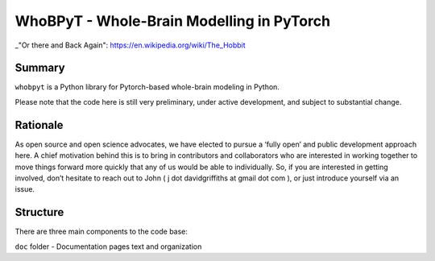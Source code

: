 WhoBPyT - Whole-Brain Modelling in PyTorch
=================

_"Or there and Back Again": https://en.wikipedia.org/wiki/The_Hobbit


Summary
-------

``whobpyt`` is a Python library for Pytorch-based whole-brain modeling in Python.

Please note that the code here is still very preliminary, under active
development, and subject to substantial change.

Rationale
---------

As open source and open science advocates, we have elected to pursue a
‘fully open’ and public development approach here. A chief motivation
behind this is to bring in contributors and collaborators who are
interested in working together to move things forward more quickly that
any of us would be able to individually. So, if you are interested in
getting involved, don’t hesitate to reach out to John ( j dot
davidgriffiths at gmail dot com ), or just introduce yourself via an
issue.

Structure
---------

There are three main components to the code base:

|  ``doc`` folder - Documentation pages text and organization
